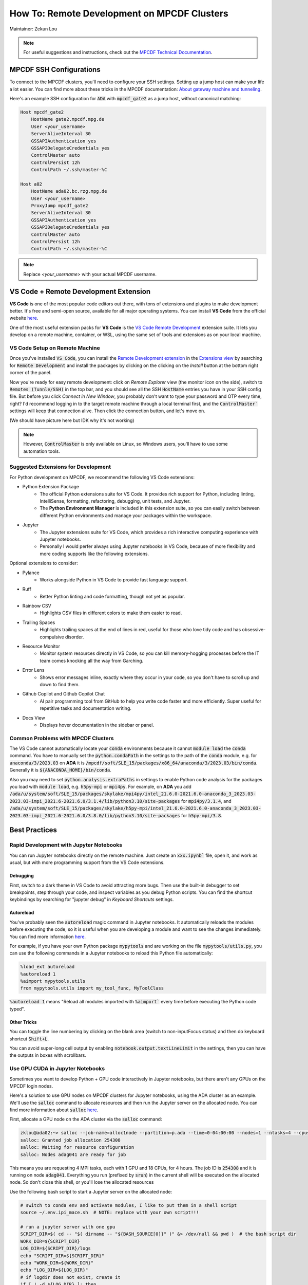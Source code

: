 ####################################
How To: Remote Development on MPCDF Clusters
####################################

Maintainer: Zekun Lou

.. note::
    For useful suggestions and instructions, check out the `MPCDF Technical Documentation <https://docs.mpcdf.mpg.de/>`_.




************************
MPCDF SSH Configurations
************************

To connect to the MPCDF clusters, you'll need to configure your SSH settings. Setting up a jump host can make your life a lot easier.
You can find more about these tricks in the MPCDF documentation:
`About gateway machine and tunneling <https://docs.mpcdf.mpg.de/faq/tricks.html#how-can-i-avoid-having-to-type-my-password-repeatedly-how-can-i-tunnel-through-the-gateway-machines>`_.

Here's an example SSH configuration for :code:`ADA` with :code:`mpcdf_gate2` as a jump host, without canonical matching:

.. code-block:: shell

    Host mpcdf_gate2
        HostName gate2.mpcdf.mpg.de
        User <your_username>
        ServerAliveInterval 30
        GSSAPIAuthentication yes
        GSSAPIDelegateCredentials yes
        ControlMaster auto
        ControlPersist 12h
        ControlPath ~/.ssh/master-%C

    Host a02
        HostName ada02.bc.rzg.mpg.de
        User <your_username>
        ProxyJump mpcdf_gate2
        ServerAliveInterval 30
        GSSAPIAuthentication yes
        GSSAPIDelegateCredentials yes
        ControlMaster auto
        ControlPersist 12h
        ControlPath ~/.ssh/master-%C

.. note::
   Replace `<your_username>` with your actual MPCDF username.




**************************************
VS Code + Remote Development Extension
**************************************

**VS Code** is one of the most popular code editors out there, with tons of extensions and plugins to make development better. It's free and semi-open source, available for all major operating systems. You can install **VS Code** from the official website `here <https://code.visualstudio.com/>`_.

.. Some introduction on how to install the VS Code Remote Development Extension.

One of the most useful extension packs for **VS Code** is the `VS Code Remote Development <https://code.visualstudio.com/docs/remote/remote-overview>`_ extension suite.
It lets you develop on a remote machine, container, or WSL, using the same set of tools and extensions as on your local machine.




VS Code Setup on Remote Machine
###############################

Once you've installed :code:`VS Code`, you can install the `Remote Development extension <https://marketplace.visualstudio.com/items?itemName=ms-vscode-remote.vscode-remote-extensionpack>`_ in the `Extensions view <https://code.visualstudio.com/api/ux-guidelines/views>`_ by searching for :code:`Remote Development` and install the packages by clicking on the clicking on the *Install* button at the bottom right corner of the panel.

Now you're ready for easy remote development: click on *Remote Explorer* view (the monitor icon on the side), switch to :code:`Remotes (Tunnle/SSH)` in the top bar, and you should see all the SSH :code:`HostName` entries you have in your SSH config file.
But before you click *Connect in New Window*, you probably don't want to type your password and OTP every time, right?
I'd recommend logging in to the target remote machine through a local terminal first, and the :code:`ControlMaster`` settings will keep that connection alive.
Then click the connection button, and let's move on.

.. image:: https://code.visualstudio.com/assets/docs/remote/ssh/ssh-explorer-add-new.png
    :alt: VS Code Remote SSH Explorer
    :width: 600px
    :align: center

(We should have picture here but IDK why it's not working)

.. raw:: html

   <p style="height:22px">
     <a href="https://code.visualstudio.com/assets/docs/remote/ssh/ssh-explorer-add-new.png" >
       <img src="https://code.visualstudio.com/assets/docs/remote/ssh/ssh-explorer-add-new.png"/>
       <br> VS Code Remote SSH Explorer
     </a>
   </p>

.. note::
    However, :code:`ControlMaster` is only available on Linux, so Windows users, you'll have to use some automation tools.




Suggested Extensions for Development
####################################

For Python development on MPCDF, we recommend the following VS Code extensions:

- Python Extension Package
    - The official Python extensions suite for VS Code. It provides rich support for Python, including linting, IntelliSense, formatting, refactoring, debugging, unit tests, and Jupyter.
    - The **Python Environment Manager** is included in this extension suite, so you can easily switch between different Python environments and manage your packages within the workspace.
- Jupyter
    - The Jupyter extensions suite for VS Code, which provides a rich interactive computing experience with Jupyter notebooks.
    - Personally I would perfer always using Jupyter notebooks in VS Code, because of more flexibility and more coding supports like the following extensions.

Optional extensions to consider:

- Pylance
    - Works alongside Python in VS Code to provide fast language support.
- Ruff
    - Better Python linting and code formatting, though not yet as popular.
- Rainbow CSV
    - Highlights CSV files in different colors to make them easier to read.
- Trailing Spaces
    - Highlights trailing spaces at the end of lines in red, useful for those who love tidy code and has obsessive-compulsive disorder.
- Resource Monitor
    - Monitor system resources directly in VS Code, so you can kill memory-hogging processes before the IT team comes knocking all the way from Garching.
- Error Lens
    - Shows error messages inline, exactly where they occur in your code, so you don't have to scroll up and down to find them.
- Github Copilot and Github Copilot Chat
    - AI pair programming tool from GitHub to help you write code faster and more efficiently. Super useful for repetitive tasks and documentation writing.
- Docs View
    - Displays hover documentation in the sidebar or panel.

Common Problems with MPCDF Clusters
###################################

The VS Code cannot automatically locate your :code:`conda` environments because it cannot :code:`module load` the :code:`conda` command.
You have to manually set the :code:`python.condaPath` in the settings to the path of the :code:`conda` module, e.g. for :code:`anaconda/3/2023.03` on **ADA** it is :code:`/mpcdf/soft/SLE_15/packages/x86_64/anaconda/3/2023.03/bin/conda`.
Generally it is :code:`${ANACONDA_HOME}/bin/conda`.

Also you may need to set :code:`python.analysis.extraPaths` in settings to enable Python code analysis for the packages you load with :code:`module load`, e.g. :code:`h5py-mpi` or :code:`mpi4py`.
For example, on **ADA** you add :code:`/ada/u/system/soft/SLE_15/packages/skylake/mpi4py/intel_21.6.0-2021.6.0-anaconda_3_2023.03-2023.03-impi_2021.6-2021.6.0/3.1.4/lib/python3.10/site-packages` for :code:`mpi4py/3.1.4`, and :code:`/ada/u/system/soft/SLE_15/packages/skylake/h5py-mpi/intel_21.6.0-2021.6.0-anaconda_3_2023.03-2023.03-impi_2021.6-2021.6.0/3.8.0/lib/python3.10/site-packages` for :code:`h5py-mpi/3.8`.




**************
Best Practices
**************




Rapid Development with Jupyter Notebooks
########################################

You can run Jupyter notebooks directly on the remote machine. Just create an :code:`xxx.ipynb`` file, open it, and work as usual, but with more programming support from the VS Code extensions.

Debugging
*********

First, switch to a dark theme in VS Code to avoid attracting more bugs.
Then use the built-in debugger to set breakpoints, step through your code, and inspect variables as you debug Python scripts.
You can find the shortcut keybindings by searching for "jupyter debug" in `Keyboard Shortcuts` settings.

Autoreload
**********

You've probably seen the :code:`autoreload` magic command in Jupyter notebooks.
It automatically reloads the modules before executing the code, so it is useful when you are developing a module and want to see the changes immediately.
You can find more information `here <https://ipython.org/ipython-doc/3/config/extensions/autoreload.html>`_.

For example, if you have your own Python package :code:`mypytools` and are working on the file :code:`mypytools/utils.py`, you can use the following commands in a Jupyter notebooks to reload this Python file automatically:

.. code-block:: python

    %load_ext autoreload
    %autoreload 1
    %aimport mypytools.utils
    from mypytools.utils import my_tool_func, MyToolClass

:code:`%autoreload 1` means "Reload all modules imported with :code:`%aimport`` every time before executing the Python code typed".

Other Tricks
************

You can toggle the line numbering by clicking on the blank area (switch to non-inputFocus status) and then do keyboard shortcut :code:`Shift+L`.

You can avoid super-long cell output by enabling :code:`notebook.output.textLineLimit` in the settings, then you can have the outputs in boxes with scrollbars.




Use GPU CUDA in Jupyter Notebooks
#################################

Sometimes you want to develop Python + GPU code interactively in Jupyter notebooks, but there aren't any GPUs on the MPCDF login nodes.

Here's a solution to use GPU nodes on MPCDF clusters for Jupyter notebooks, using the ADA cluster as an example. We'll use the :code:`salloc` command to allocate resources and then run the Jupyter server on the allocated node.
You can find more information about :code:`salloc` `here <https://slurm.schedmd.com/salloc.html>`_.

First, allocate a GPU node on the ADA cluster via the :code:`salloc` command:

.. code-block:: shell

    zklou@ada02:~> salloc --job-name=alloc1node --partition=p.ada --time=0-04:00:00 --nodes=1 --ntasks=4 --cpus-per-task=18 --gres=gpu:a100:4
    salloc: Granted job allocation 254308
    salloc: Waiting for resource configuration
    salloc: Nodes adag041 are ready for job

This means you are requesting 4 MPI tasks, each with 1 GPU and 18 CPUs, for 4 hours.
The job ID is :code:`254308` and it is running on node :code:`adag041`.
Everything you run (prefixed by :code:`srun`) in the current shell will be executed on the allocated node.
So don't close this shell, or you'll lose the allocated resources

Use the following bash script to start a Jupyter server on the allocated node:

.. code-block:: shell

    # switch to conda env and activate modules, I like to put them in a shell script
    source ~/.env.ipi_mace.sh  # NOTE: replace with your own script!!!

    # run a jupyter server with one gpu
    SCRIPT_DIR=$( cd -- "$( dirname -- "${BASH_SOURCE[0]}" )" &> /dev/null && pwd )  # the bash script dir
    WORK_DIR=${SCRIPT_DIR}
    LOG_DIR=${SCRIPT_DIR}/logs
    echo "SCRIPT_DIR=${SCRIPT_DIR}"
    echo "WORK_DIR=${WORK_DIR}"
    echo "LOG_DIR=${LOG_DIR}"
    # if logdir does not exist, create it
    if [ ! -d ${LOG_DIR} ]; then
        mkdir -p ${LOG_DIR}
    fi

    hpc_tag=${SLURM_JOB_ID}_$(date +%Y%m%d_%H%M%S_%3N)
    file_out=${LOG_DIR}/jupyter.${hpc_tag}.out
    file_err=${LOG_DIR}/jupyter.${hpc_tag}.err
    echo "hpc_tag=${hpc_tag}"
    echo "file_out=${file_out}"
    echo "file_err=${file_err}"

    cd ${WORK_DIR}
    srun --job-name=jupyter --exclusive --partition=p.ada --chdir=${WORK_DIR} \
        --ntasks=1 --cpus-per-task=18 --mem=250000 --gres=gpu:a100:1 \
        jupyter server --port=11415 --ip=0.0.0.0 --no-browser \
        > ${file_out} 2> ${file_err} &

    echo "job scheduling finishes at: $(date)"

You can find the Jupyter server URL in the log file (the one for errors). It will look like this:

.. code-block:: shell

    [I 2024-10-17 14:28:16.186 ServerApp] Extension package jupyter_lsp took 0.3877s to import
    ...... (jupyter loads its packages)
    [I 2024-10-17 14:28:23.782 ServerApp] Serving notebooks from local directory: /ada/u/zklou/projects/tbmd
    [I 2024-10-17 14:28:23.782 ServerApp] Jupyter Server 2.14.0 is running at:
    [I 2024-10-17 14:28:23.782 ServerApp] http://adag041:11415/?token=97538671c1cf52004420ecaa805d8a18ceb21dd416a6455b
    [I 2024-10-17 14:28:23.782 ServerApp]     http://127.0.0.1:11415/?token=97538671c1cf52004420ecaa805d8a18ceb21dd416a6455b
    [I 2024-10-17 14:28:23.782 ServerApp] Use Control-C to stop this server and shut down all kernels (twice to skip confirmation).
    [C 2024-10-17 14:28:23.805 ServerApp]

        To access the server, open this file in a browser:
            file:///ada/u/zklou/.local/share/jupyter/runtime/jpserver-72185-open.html
        Or copy and paste one of these URLs:
            http://adag041:11415/?token=97538671c1cf52004420ecaa805d8a18ceb21dd416a6455b
            http://127.0.0.1:11415/?token=97538671c1cf52004420ecaa805d8a18ceb21dd416a6455b

Then, go back to a Jupyter notebook page in VS Code running on the remote machine.
Click the upper right kernel selection button, select "Select Another Kernel...", then "Existing Jupyter Server...", then "Enter the URL of the running Jupyter Server", input the URL like :code:`http://adag041:11415/?token=xxx`, press Enter, and select the proper Python kernel.
Now you can enjoy the GPU power.

Then you can test if GPU availability with :code:`!nvidia-smi` or :code:`!echo $CUDA_VISIBLE_DEVICES` in a Jupyter notebook cell.
Also you can check it by :code:`pytorch` like

.. code-block:: python

    >>> import torch
    >>> print(
    >>>     torch.cuda.is_available(),
    >>>     torch.cuda.current_device(),
    >>>     torch.cuda.device_count(),
    >>>     torch.cuda.get_device_name(0)
    >>> )
    True 0 1 NVIDIA A100-SXM4-80GB

You can check the task status by:

.. code-block:: shell

    zklou@ada02:~> sacct -j 254308
    JobID           JobName  Partition    Account  AllocCPUS      State ExitCode
    ------------ ---------- ---------- ---------- ---------- ---------- --------
    254308       alloc1node      p.ada       mpsd        144    RUNNING      0:0
    254308.exte+     extern                  mpsd        144    RUNNING      0:0
    254308.0        jupyter                  mpsd         36    RUNNING      0:0

If you want to stop the Jupyter server, run :code:`scancel 254308.0` to cancel **this step**, but **not** the entire :code:`salloc` job.
